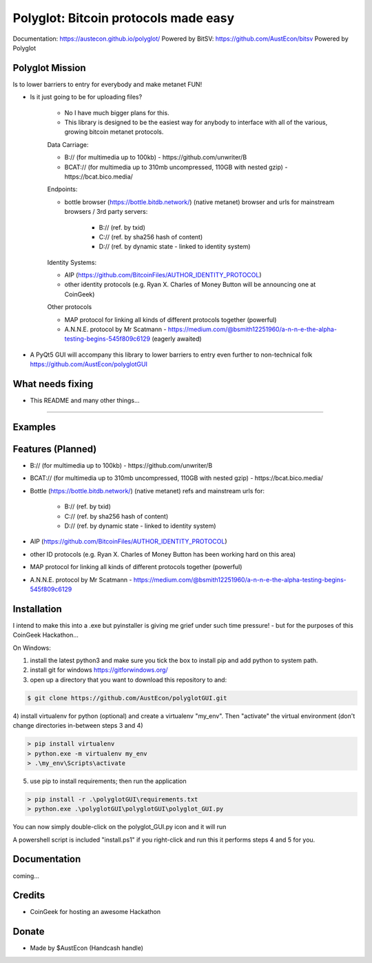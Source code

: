 Polyglot: Bitcoin protocols made easy
=====================================
Documentation: https://austecon.github.io/polyglot/
Powered by BitSV: https://github.com/AustEcon/bitsv
Powered by Polyglot

Polyglot Mission
----------------

Is to lower barriers to entry for everybody and make metanet FUN!

* Is it just going to be for uploading files?

    - No I have much bigger plans for this.
    - This library is designed to be the easiest way for anybody to interface with all of the various, growing bitcoin metanet protocols.

    Data Carriage:

    - B:// (for multimedia up to 100kb) - https://github.com/unwriter/B
    - BCAT:// (for multimedia up to 310mb uncompressed, 110GB with nested gzip) - https://bcat.bico.media/

    Endpoints:

    - bottle browser (https://bottle.bitdb.network/) (native metanet) browser and urls for mainstream browsers / 3rd party servers:

        - B:// (ref. by txid)
        - C:// (ref. by sha256 hash of content)
        - D:// (ref. by dynamic state - linked to identity system)

    Identity Systems:

    - AIP (https://github.com/BitcoinFiles/AUTHOR_IDENTITY_PROTOCOL)
    - other identity protocols (e.g. Ryan X. Charles of Money Button will be announcing one at CoinGeek)

    Other protocols

    - MAP protocol for linking all kinds of different protocols together (powerful)
    - A.N.N.E. protocol by Mr Scatmann - https://medium.com/@bsmith12251960/a-n-n-e-the-alpha-testing-begins-545f809c6129 (eagerly awaited)


* A PyQt5 GUI will accompany this library to lower barriers to entry even further to non-technical folk https://github.com/AustEcon/polyglotGUI


What needs fixing
-----------------

- This README and many other things...

----------------------------

Examples
--------




Features (Planned)
------------------

- B:// (for multimedia up to 100kb) - https://github.com/unwriter/B
- BCAT:// (for multimedia up to 310mb uncompressed, 110GB with nested gzip) - https://bcat.bico.media/
- Bottle (https://bottle.bitdb.network/) (native metanet) refs and mainstream urls for:

    - B:// (ref. by txid)
    - C:// (ref. by sha256 hash of content)
    - D:// (ref. by dynamic state - linked to identity system)
- AIP (https://github.com/BitcoinFiles/AUTHOR_IDENTITY_PROTOCOL)
- other ID protocols (e.g. Ryan X. Charles of Money Button has been working hard on this area)
- MAP protocol for linking all kinds of different protocols together (powerful)
- A.N.N.E. protocol by Mr Scatmann - https://medium.com/@bsmith12251960/a-n-n-e-the-alpha-testing-begins-545f809c6129

Installation
------------

I intend to make this into a .exe but pyinstaller is giving me grief under such time pressure! - but for the purposes of this CoinGeek Hackathon...

On Windows:

1) install the latest python3 and make sure you tick the box to install pip and add python to system path.
2) install git for windows https://gitforwindows.org/
3) open up a directory that you want to download this repository to and:

.. code-block:: bash

    $ git clone https://github.com/AustEcon/polyglotGUI.git

4) install virtualenv for python (optional) and create a virtualenv "my_env".
Then "activate" the virtual environment (don't change directories in-between steps 3 and 4)

.. code-block:: powershell

    > pip install virtualenv
    > python.exe -m virtualenv my_env
    > .\my_env\Scripts\activate

5) use pip to install requirements; then run the application

.. code-block:: powershell

    > pip install -r .\polyglotGUI\requirements.txt
    > python.exe .\polyglotGUI\polyglotGUI\polyglot_GUI.py

You can now simply double-click on the polyglot_GUI.py icon and it will run

A powershell script is included "install.ps1" if you right-click and run this it performs steps 4 and 5 for you.


Documentation
-------------
coming...


Credits
-------
- CoinGeek for hosting an awesome Hackathon

Donate
--------
- Made by $AustEcon (Handcash handle)

